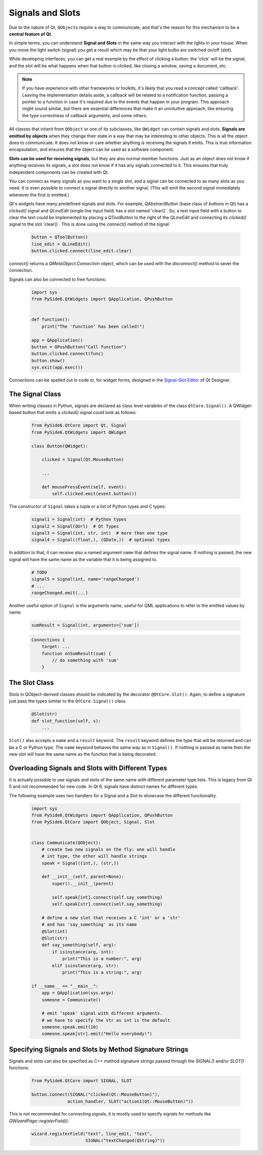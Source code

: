 .. _signals-and-slots:

Signals and Slots
=================

Due to the nature of Qt, ``QObject``\s require a way to communicate, and that's
the reason for this mechanism to be a **central feature of Qt**.

In simple terms, you can understand **Signal and Slots** in the same way you
interact with the lights in your house. When you move the light switch
(signal) you get a result which may be that your light bulbs are switched
on/off (slot).

While developing interfaces, you can get a real example by the effect of
clicking a button: the 'click' will be the signal, and the slot will be what
happens when that button is clicked, like closing a window, saving a document,
etc.

.. note::
    If you have experience with other frameworks or toolkits, it's likely
    that you read a concept called 'callback'. Leaving the implementation
    details aside, a callback will be related to a notification function,
    passing a pointer to a function in case it's required due to the events
    that happen in your program. This approach might sound similar, but
    there are essential differences that make it an unintuitive approach,
    like ensuring the type correctness of callback arguments, and some others.

All classes that inherit from ``QObject`` or one of its subclasses, like
``QWidget`` can contain signals and slots. **Signals are emitted by objects**
when they change their state in a way that may be interesting to other objects.
This is all the object does to communicate. It does not know or care whether
anything is receiving the signals it emits. This is true information
encapsulation, and ensures that the object can be used as a software component.

**Slots can be used for receiving signals**, but they are also normal member
functions. Just as an object does not know if anything receives its signals,
a slot does not know if it has any signals connected to it. This ensures that
truly independent components can be created with Qt.

You can connect as many signals as you want to a single slot, and a signal can
be connected to as many slots as you need. It is even possible to connect
a signal directly to another signal. (This will emit the second signal
immediately whenever the first is emitted.)

Qt's widgets have many predefined signals and slots. For example,
`QAbstractButton` (base class of buttons in Qt) has a `clicked()`
signal and `QLineEdit` (single line input field) has a slot named
'clear()`. So, a text input field with a button to clear the text
could be implemented by placing a `QToolButton` to the right of the
`QLineEdit` and connecting its `clicked()` signal to the slot
'clear()`. This is done using the `connect()` method of the signal:

    .. code-block:: python

        button = QToolButton()
        line_edit = QLineEdit()
        button.clicked.connect(line_edit.clear)

`connect()` returns a `QMetaObject.Connection` object, which can be
used  with the `disconnect()` method to sever the connection.

Signals can also be connected to free functions:

    .. code-block:: python

        import sys
        from PySide6.QtWidgets import QApplication, QPushButton


        def function():
            print("The 'function' has been called!")

        app = QApplication()
        button = QPushButton("Call function")
        button.clicked.connect(func)
        button.show()
        sys.exit(app.exec())

Connections can be spelled out in code or, for widget forms,
designed in the
`Signal-Slot Editor <https://doc.qt.io/qt-6/designer-connection-mode.html>`_
of Qt Designer.

The Signal Class
----------------

When writing classes in Python, signals are declared as class level
variables of the class ``QtCore.Signal()``. A QWidget-based button
that emits a `clicked()` signal could look as
follows:

   .. code-block:: python

       from PySide6.QtCore import Qt, Signal
       from PySide6.QtWidgets import QWidget

       class Button(QWidget):

           clicked = Signal(Qt.MouseButton)

           ...

           def mousePressEvent(self, event):
               self.clicked.emit(event.button())

The constructor of ``Signal`` takes a tuple or a list of Python types
and C types:

    .. code-block:: python

        signal1 = Signal(int)  # Python types
        signal2 = Signal(QUrl)  # Qt Types
        signal3 = Signal(int, str, int)  # more than one type
        signal4 = Signal((float,), (QDate,))  # optional types

In addition to that, it can receive also a named argument ``name`` that defines
the signal name. If nothing is passed, the new signal will have the same name
as the variable that it is being assigned to.

    .. code-block:: python

        # TODO
        signal5 = Signal(int, name='rangeChanged')
        # ...
        rangeChanged.emit(...)

Another useful option of ``Signal`` is the arguments name,
useful for QML applications to refer to the emitted values by name:

    .. code-block:: python

        sumResult = Signal(int, arguments=['sum'])

    .. code-block:: javascript

        Connections {
            target: ...
            function onSumResult(sum) {
                // do something with 'sum'
            }

The Slot Class
--------------

Slots in QObject-derived classes should be indicated by the decorator
``@QtCore.Slot()``. Again, to define a signature just pass the types
similar to the ``QtCore.Signal()`` class.

    .. code-block:: python

        @Slot(str)
        def slot_function(self, s):
            ...


``Slot()`` also accepts a ``name`` and a ``result`` keyword.
The ``result`` keyword defines the type that will be returned and can be a C or
Python type. The ``name`` keyword behaves the same way as in ``Signal()``. If
nothing is passed as name then the new slot will have the same name as the
function that is being decorated.


.. _overloading-signals-and-slots:

Overloading Signals and Slots with Different Types
--------------------------------------------------

It is actually possible to use signals and slots of the same name with different
parameter type lists. This is legacy from Qt 5 and not recommended for new code.
In Qt 6, signals have distinct names for different types.

The following example uses two handlers for a Signal and a Slot to showcase
the different functionality.

    .. code-block:: python

        import sys
        from PySide6.QtWidgets import QApplication, QPushButton
        from PySide6.QtCore import QObject, Signal, Slot


        class Communicate(QObject):
            # create two new signals on the fly: one will handle
            # int type, the other will handle strings
            speak = Signal((int,), (str,))

            def __init__(self, parent=None):
                super().__init__(parent)

                self.speak[int].connect(self.say_something)
                self.speak[str].connect(self.say_something)

            # define a new slot that receives a C 'int' or a 'str'
            # and has 'say_something' as its name
            @Slot(int)
            @Slot(str)
            def say_something(self, arg):
                if isinstance(arg, int):
                    print("This is a number:", arg)
                elif isinstance(arg, str):
                    print("This is a string:", arg)

        if __name__ == "__main__":
            app = QApplication(sys.argv)
            someone = Communicate()

            # emit 'speak' signal with different arguments.
            # we have to specify the str as int is the default
            someone.speak.emit(10)
            someone.speak[str].emit("Hello everybody!")


Specifying Signals and Slots by Method Signature Strings
--------------------------------------------------------


Signals and slots can also be specified as C++ method signature
strings passed through the `SIGNAL()` and/or `SLOT()` functions:

    .. code-block:: python

        from PySide6.QtCore import SIGNAL, SLOT

        button.connect(SIGNAL("clicked(Qt::MouseButton)"),
                      action_handler, SLOT("action1(Qt::MouseButton)"))

This is not recommended for connecting signals, it is mostly
used to specify signals for methods like `QWizardPage::registerField()`:

    .. code-block:: python

        wizard.registerField("text", line_edit, "text",
                             SIGNAL("textChanged(QString)"))
